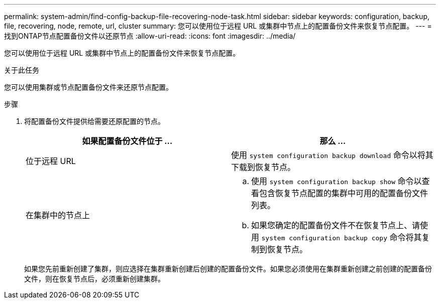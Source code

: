 ---
permalink: system-admin/find-config-backup-file-recovering-node-task.html 
sidebar: sidebar 
keywords: configuration, backup, file, recovering, node, remote, url, cluster 
summary: 您可以使用位于远程 URL 或集群中节点上的配置备份文件来恢复节点配置。 
---
= 找到ONTAP节点配置备份文件以还原节点
:allow-uri-read: 
:icons: font
:imagesdir: ../media/


[role="lead"]
您可以使用位于远程 URL 或集群中节点上的配置备份文件来恢复节点配置。

.关于此任务
您可以使用集群或节点配置备份文件来还原节点配置。

.步骤
. 将配置备份文件提供给需要还原配置的节点。
+
|===
| 如果配置备份文件位于 ... | 那么 ... 


 a| 
位于远程 URL
 a| 
使用 `system configuration backup download` 命令以将其下载到恢复节点。



 a| 
在集群中的节点上
 a| 
.. 使用 `system configuration backup show` 命令以查看包含恢复节点配置的集群中可用的配置备份文件列表。
.. 如果您确定的配置备份文件不在恢复节点上、请使用 `system configuration backup copy` 命令将其复制到恢复节点。


|===
+
如果您先前重新创建了集群，则应选择在集群重新创建后创建的配置备份文件。如果您必须使用在集群重新创建之前创建的配置备份文件，则在恢复节点后，必须重新创建集群。



